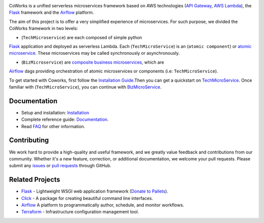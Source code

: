.. image:: https://github.com/gdoumenc/coworks/raw/dev/docs/img/coworks.png
    :height: 80px
    :alt: CoWorks Logo

|Maintenance| |Build Status| |Documentation Status| |Coverage| |Python versions| |Licence|

.. |Maintenance| image:: https://img.shields.io/badge/Maintained%3F-yes-green.svg?style=plastic
    :alt: Maintenance
.. |Build Status| image:: https://img.shields.io/travis/com/gdoumenc/coworks?style=plastic
    :alt: Build Status
.. |Documentation Status| image:: https://readthedocs.org/projects/coworks/badge/?version=master&style=plastic
    :alt: Documentation Status
.. |Coverage| image:: https://img.shields.io/codecov/c/github/gdoumenc/coworks?style=plastic
    :alt: Codecov
.. |Python versions| image:: https://img.shields.io/pypi/pyversions/coworks?style=plastic
    :alt: Python Versions
.. |Licence| image:: https://img.shields.io/github/license/gdoumenc/coworks?style=plastic
    :alt: Licence

CoWorks is a unified serverless microservices framework based on AWS technologies
(`API Gateway <https://aws.amazon.com/api-gateway/>`_, `AWS Lambda <https://aws.amazon.com/lambda/>`_),
the `Flask <https://github.com/pallets/flask>`_ framework and the `Airflow <https://github.com/apache/airflow>`_
platform.

The aim of this project is to offer a very simplified experience of microservices. For such purpose, we divided the
CoWorks framework in two levels:

* (``TechMicroservice``) are each composed of simple python
`Flask <https://github.com/pallets/flask>`_ application and deployed as serverless Lambda.
Each (``TechMicroService``) is an (``atomic component``) or `atomic microservice <http://resources.fiorano.com/blog/microservices/>`_.
These microservices may be called synchronously or asynchronously.

* (``BizMicroservice``) are `composite business microservices <http://resources.fiorano.com/blog/microservices/>`_, which are
`Airflow <https://github.com/apache/airflow>`_ dags providing orchestration of atomic microservices or components (i.e: ``TechMicroService``).

To get started with Coworks, first follow the `Installation Guide <https://coworks.readthedocs.io/en/master/installation.html/>`_.Then you can get a quickstart on `TechMicroService <https://coworks.readthedocs.io/en/latest/tech_quickstart.html/>`_.
Once familiar with (``TechMicroService``), you can continue with `BizMicroService <https://coworks.readthedocs.io/en/latest/biz_quickstart.html/>`_.


Documentation
-------------

* Setup and installation: `Installation <https://coworks.readthedocs.io/en/master/installation.html/>`_
* Complete reference guide: `Documentation <https://coworks.readthedocs.io/>`_.
* Read `FAQ <https://coworks.readthedocs.io/en/latest/faq.html/>`_ for other information.


Contributing
------------

We work hard to provide a high-quality and useful framework, and we greatly value
feedback and contributions from our community. Whether it's a new feature,
correction, or additional documentation, we welcome your pull requests. Please
submit any `issues <https://github.com/aws/coworks/issues>`__
or `pull requests <https://github.com/aws/coworks/pulls>`__ through GitHub.

Related Projects
----------------

* `Flask <https://github.com/pallets/flask>`_ - Lightweight WSGI web application framework (`Donate to Pallets <https://palletsprojects.com/donate>`_).
* `Click <https://github.com/pallets/click>`_ -  A package for creating beautiful command line interfaces.
* `Airflow <https://github.com/apache/airflow>`_ A platform to programmatically author, schedule, and monitor workflows.
* `Terraform <https://github.com/hashicorp/terraform>`_ - Infrastructure configuration management tool.
